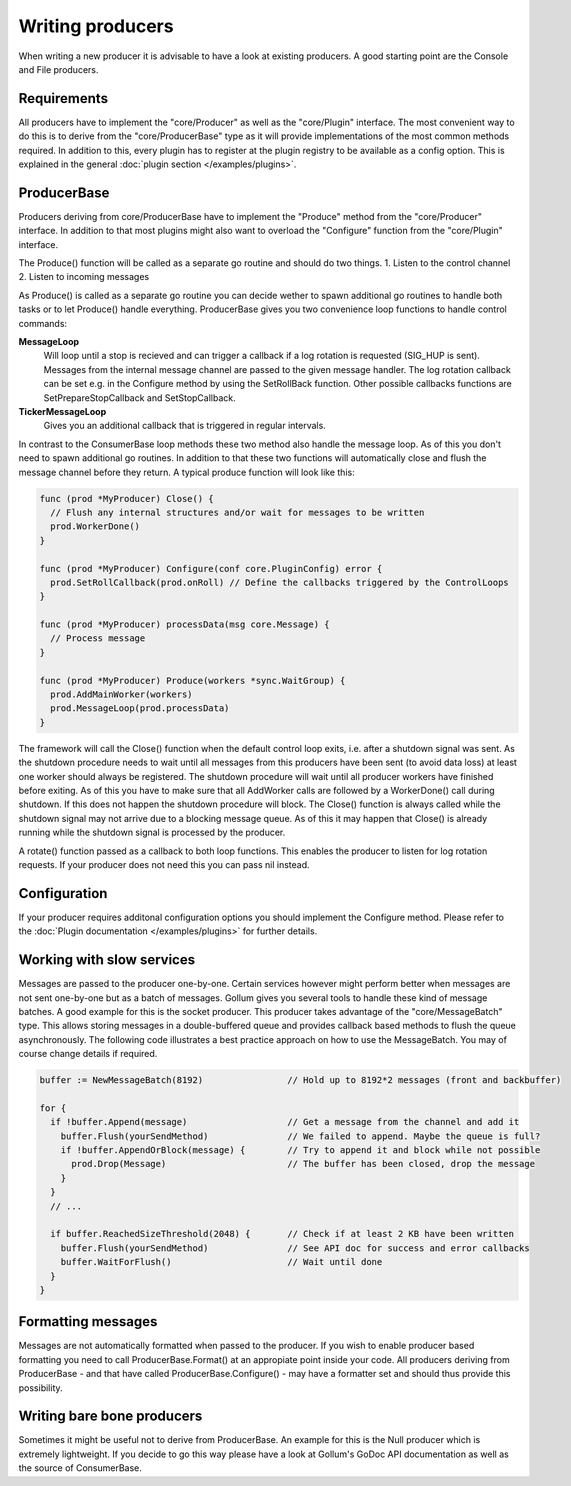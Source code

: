 Writing producers
=================

When writing a new producer it is advisable to have a look at existing producers.
A good starting point are the Console and File producers.

Requirements
------------

All producers have to implement the "core/Producer" as well as the "core/Plugin" interface.
The most convenient way to do this is to derive from the "core/ProducerBase" type as it will provide implementations of the most common methods required.
In addition to this, every plugin has to register at the plugin registry to be available as a config option.
This is explained in the general :doc:`plugin section </examples/plugins>`.

ProducerBase
------------

Producers deriving from core/ProducerBase have to implement the "Produce" method from the "core/Producer" interface.
In addition to that most plugins might also want to overload the "Configure" function from the "core/Plugin" interface.

The Produce() function will be called as a separate go routine and should do two things.
1. Listen to the control channel
2. Listen to incoming messages

As Produce() is called as a separate go routine you can decide wether to spawn additional go routines to handle both tasks or to let Produce() handle everything.
ProducerBase gives you two convenience loop functions to handle control commands:

**MessageLoop**
  Will loop until a stop is recieved and can trigger a callback if a log rotation is requested (SIG_HUP is sent).
  Messages from the internal message channel are passed to the given message handler.
  The log rotation callback can be set e.g. in the Configure method by using the SetRollBack function.
  Other possible callbacks functions are SetPrepareStopCallback and SetStopCallback.

**TickerMessageLoop**
  Gives you an additional callback that is triggered in regular intervals.

In contrast to the ConsumerBase loop methods these two method also handle the message loop.
As of this you don't need to spawn additional go routines.
In addition to that these two functions will automatically close and flush the message channel before they return.
A typical produce function will look like this:

.. code-block:: go

  func (prod *MyProducer) Close() {
    // Flush any internal structures and/or wait for messages to be written
    prod.WorkerDone()
  }

  func (prod *MyProducer) Configure(conf core.PluginConfig) error {
    prod.SetRollCallback(prod.onRoll) // Define the callbacks triggered by the ControlLoops
  }

  func (prod *MyProducer) processData(msg core.Message) {
    // Process message
  }

  func (prod *MyProducer) Produce(workers *sync.WaitGroup) {
    prod.AddMainWorker(workers)
    prod.MessageLoop(prod.processData)
  }

The framework will call the Close() function when the default control loop exits, i.e. after a shutdown signal was sent.
As the shutdown procedure needs to wait until all messages from this producers have been sent (to avoid data loss) at least one worker should always be registered.
The shutdown procedure will wait until all producer workers have finished before exiting.
As of this you have to make sure that all AddWorker calls are followed by a WorkerDone() call during shutdown.
If this does not happen the shutdown procedure will block.
The Close() function is always called while the shutdown signal may not arrive due to a blocking message queue.
As of this it may happen that Close() is already running while the shutdown signal is processed by the producer.

A rotate() function passed as a callback to both loop functions.
This enables the producer to listen for log rotation requests.
If your producer does not need this you can pass nil instead.

Configuration
-------------

If your producer requires additonal configuration options you should implement the Configure method.
Please refer to the :doc:`Plugin documentation </examples/plugins>` for further details.

Working with slow services
--------------------------

Messages are passed to the producer one-by-one.
Certain services however might perform better when messages are not sent one-by-one but as a batch of messages.
Gollum gives you several tools to handle these kind of message batches.
A good example for this is the socket producer.
This producer takes advantage of the "core/MessageBatch" type.
This allows storing messages in a double-buffered queue and provides callback based methods to flush the queue asynchronously.
The following code illustrates a best practice approach on how to use the MessageBatch.
You may of course change details if required.

.. code-block:: go

  buffer := NewMessageBatch(8192)                // Hold up to 8192*2 messages (front and backbuffer)

  for {
    if !buffer.Append(message)                   // Get a message from the channel and add it
      buffer.Flush(yourSendMethod)               // We failed to append. Maybe the queue is full?
      if !buffer.AppendOrBlock(message) {        // Try to append it and block while not possible
        prod.Drop(Message)                       // The buffer has been closed, drop the message
      }
    }
    // ...

    if buffer.ReachedSizeThreshold(2048) {       // Check if at least 2 KB have been written
      buffer.Flush(yourSendMethod)               // See API doc for success and error callbacks
      buffer.WaitForFlush()                      // Wait until done
    }
  }

Formatting messages
-------------------

Messages are not automatically formatted when passed to the producer.
If you wish to enable producer based formatting you need to call ProducerBase.Format() at an appropiate point inside your code.
All producers deriving from ProducerBase - and that have called ProducerBase.Configure() - may have a formatter set and should thus provide this possibility.

Writing bare bone producers
---------------------------

Sometimes it might be useful not to derive from ProducerBase.
An example for this is the Null producer which is extremely lightweight.
If you decide to go this way please have a look at Gollum's GoDoc API documentation as well as the source of ConsumerBase.
